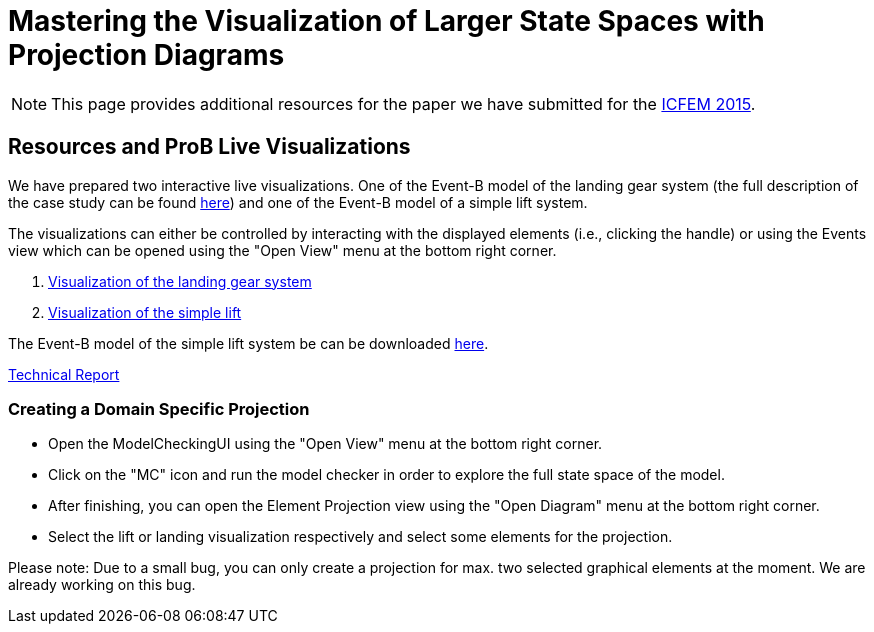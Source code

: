 [[projection-diagram]]
= Mastering the Visualization of Larger State Spaces with Projection Diagrams

NOTE: This page provides additional resources for the paper we have
submitted for the http://icfem2015.lri.fr/[ICFEM 2015].

[[resources-and-prob-live-visualizations]]
== Resources and ProB Live Visualizations

We have prepared two interactive live visualizations. One of the Event-B
model of the landing gear system (the full description of the case study
can be found https://www3.hhu.de/stups/prob/images/d/df/Landing_system.pdf[here]) and one of the Event-B
model of a simple lift system.

The visualizations can either be controlled by interacting with the
displayed elements (i.e., clicking the handle) or using the Events view
which can be opened using the "Open View" menu at the bottom right
corner.

1.  http://wyvern.cs.uni-duesseldorf.de/bms/landing.html[Visualization
of the landing gear system]
2.  http://wyvern.cs.uni-duesseldorf.de/bms/lift.html[Visualization of
the simple lift]

The Event-B model of the simple lift system be can be downloaded https://www3.hhu.de/stups/prob/index.php/File:SimpleLift.zip[here].

http://stups.hhu.de/w/Special:Publication/LadenbergerLeuschel_ProjectDiagram[Technical
Report]

[[creating-a-domain-specific-projection]]
=== Creating a Domain Specific Projection

* Open the ModelCheckingUI using the "Open View" menu at the bottom
right corner.
* Click on the "MC" icon and run the model checker in order to explore
the full state space of the model.
* After finishing, you can open the Element Projection view using the
"Open Diagram" menu at the bottom right corner.
* Select the lift or landing visualization respectively and select some
elements for the projection.

Please note: Due to a small bug, you can only create a projection for
max. two selected graphical elements at the moment. We are already
working on this bug.
